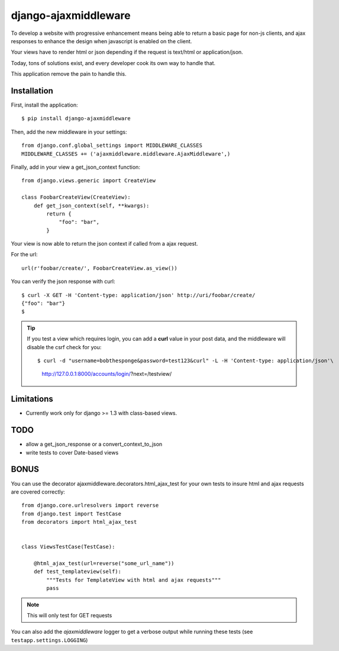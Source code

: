 =====================
django-ajaxmiddleware
=====================


To develop a website with progressive enhancement means being able to return a
basic page for non-js clients, and ajax responses to enhance the design when
javascript is enabled on the client.

Your views have to render html or json depending if the request is text/html or
application/json.

Today, tons of solutions exist, and every developer cook its own way to handle
that.

This application remove the pain to handle this.

Installation
============

First, install the application::

    $ pip install django-ajaxmiddleware

Then, add the new middleware in your settings::

    from django.conf.global_settings import MIDDLEWARE_CLASSES
    MIDDLEWARE_CLASSES += ('ajaxmiddleware.middleware.AjaxMiddleware',)

Finally, add in your view a get_json_context function::

    from django.views.generic import CreateView

    class FoobarCreateView(CreateView):
        def get_json_context(self, **kwargs):
            return {
                "foo": "bar",
            }

Your view is now able to return the json context if called from a ajax request.

For the url::

    url(r'foobar/create/', FoobarCreateView.as_view())

You can verify the json response with curl::

    $ curl -X GET -H 'Content-type: application/json' http://uri/foobar/create/
    {"foo": "bar"}
    $

.. TIP:: If you test a view which requires login, you can add a **curl** value
    in your post data, and the middleware will disable the csrf check for you::

    $ curl -d "username=bobthesponge&password=test123&curl" -L -H 'Content-type: application/json'\
        http://127.0.0.1:8000/accounts/login/\?next\=/testview/


Limitations
===========

* Currently work only for django >= 1.3 with class-based views.


TODO
====

* allow a get_json_response or a convert_context_to_json
* write tests to cover Date-based views


BONUS
=====

You can use the decorator ajaxmiddleware.decorators.html_ajax_test for your own
tests to insure html and ajax requests are covered correctly::

    from django.core.urlresolvers import reverse
    from django.test import TestCase
    from decorators import html_ajax_test


    class ViewsTestCase(TestCase):

        @html_ajax_test(url=reverse("some_url_name"))
        def test_templateview(self):
            """Tests for TemplateView with html and ajax requests"""
            pass

.. note:: This will only test for GET requests

You can also add the *ajaxmiddleware* logger to get a verbose output while
running these tests (see ``testapp.settings.LOGGING``)
